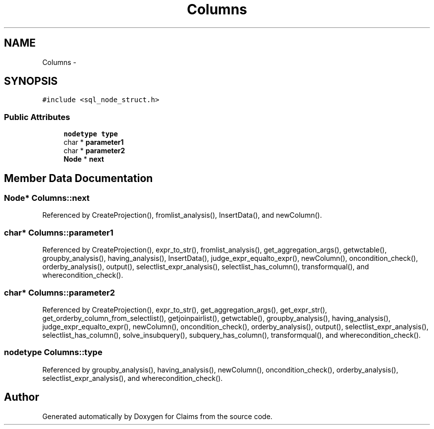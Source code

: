 .TH "Columns" 3 "Thu Nov 12 2015" "Claims" \" -*- nroff -*-
.ad l
.nh
.SH NAME
Columns \- 
.SH SYNOPSIS
.br
.PP
.PP
\fC#include <sql_node_struct\&.h>\fP
.SS "Public Attributes"

.in +1c
.ti -1c
.RI "\fBnodetype\fP \fBtype\fP"
.br
.ti -1c
.RI "char * \fBparameter1\fP"
.br
.ti -1c
.RI "char * \fBparameter2\fP"
.br
.ti -1c
.RI "\fBNode\fP * \fBnext\fP"
.br
.in -1c
.SH "Member Data Documentation"
.PP 
.SS "\fBNode\fP* Columns::next"

.PP
Referenced by CreateProjection(), fromlist_analysis(), InsertData(), and newColumn()\&.
.SS "char* Columns::parameter1"

.PP
Referenced by CreateProjection(), expr_to_str(), fromlist_analysis(), get_aggregation_args(), getwctable(), groupby_analysis(), having_analysis(), InsertData(), judge_expr_equalto_expr(), newColumn(), oncondition_check(), orderby_analysis(), output(), selectlist_expr_analysis(), selectlist_has_column(), transformqual(), and wherecondition_check()\&.
.SS "char* Columns::parameter2"

.PP
Referenced by CreateProjection(), expr_to_str(), get_aggregation_args(), get_expr_str(), get_orderby_column_from_selectlist(), getjoinpairlist(), getwctable(), groupby_analysis(), having_analysis(), judge_expr_equalto_expr(), newColumn(), oncondition_check(), orderby_analysis(), output(), selectlist_expr_analysis(), selectlist_has_column(), solve_insubquery(), subquery_has_column(), transformqual(), and wherecondition_check()\&.
.SS "\fBnodetype\fP Columns::type"

.PP
Referenced by groupby_analysis(), having_analysis(), newColumn(), oncondition_check(), orderby_analysis(), selectlist_expr_analysis(), and wherecondition_check()\&.

.SH "Author"
.PP 
Generated automatically by Doxygen for Claims from the source code\&.
